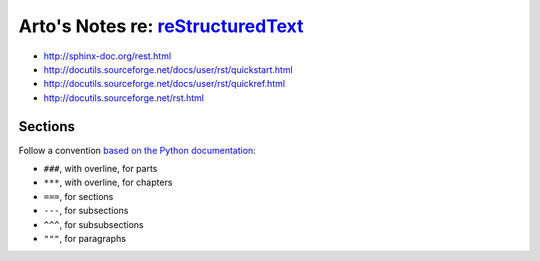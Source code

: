 *************************************************************************************
Arto's Notes re: `reStructuredText <http://en.wikipedia.org/wiki/ReStructuredText>`__
*************************************************************************************

* http://sphinx-doc.org/rest.html
* http://docutils.sourceforge.net/docs/user/rst/quickstart.html
* http://docutils.sourceforge.net/docs/user/rst/quickref.html
* http://docutils.sourceforge.net/rst.html

Sections
========

Follow a convention `based on the Python documentation
<http://sphinx-doc.org/rest.html#sections>`_:

* ``###``, with overline, for parts
* ``***``, with overline, for chapters
* ``===``, for sections
* ``---``, for subsections
* ``^^^``, for subsubsections
* ``"""``, for paragraphs
